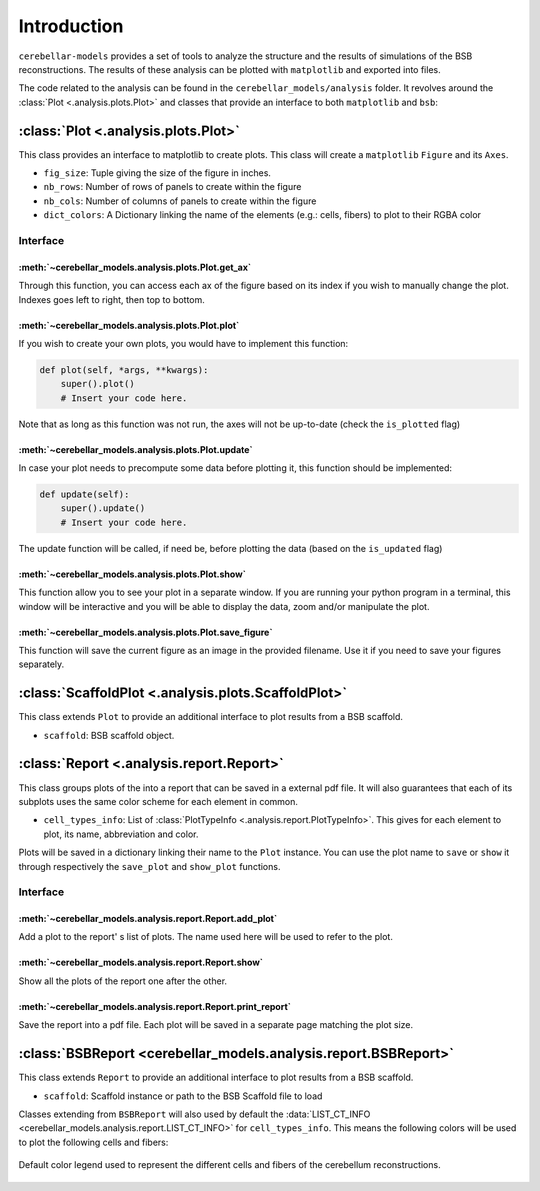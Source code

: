 Introduction
============

``cerebellar-models`` provides a set of tools to analyze the structure and the results of simulations
of the BSB reconstructions. The results of these analysis can be plotted with ``matplotlib``
and exported into files.

The code related to the analysis can be found in the ``cerebellar_models/analysis`` folder. It revolves
around the :class:`Plot <.analysis.plots.Plot>` and  classes that provide an interface to both
``matplotlib`` and ``bsb``:


:class:`Plot <.analysis.plots.Plot>`
------------------------------------

This class provides an interface to matplotlib to create plots.
This class will create a ``matplotlib`` ``Figure`` and its ``Axes``.

* ``fig_size``: Tuple giving the size of the figure in inches.

* ``nb_rows``: Number of rows of panels to create within the figure

* ``nb_cols``: Number of columns of panels to create within the figure

* ``dict_colors``: A Dictionary linking the name of the elements (e.g.: cells, fibers) to plot to
  their RGBA color

Interface
~~~~~~~~~

:meth:`~cerebellar_models.analysis.plots.Plot.get_ax`
^^^^^^^^^^^^^^^^^^^^^^^^^^^^^^^^^^^^^^^^^^^^^^^^^^^^^

Through this function, you can access each ax of the figure based on its index if you wish to
manually change the plot. Indexes goes left to right, then top to bottom.

:meth:`~cerebellar_models.analysis.plots.Plot.plot`
^^^^^^^^^^^^^^^^^^^^^^^^^^^^^^^^^^^^^^^^^^^^^^^^^^^
If you wish to create your own plots, you would have to implement this function:

.. code-block:: python

    def plot(self, *args, **kwargs):
        super().plot()
        # Insert your code here.

Note that as long as this function was not run, the axes will not be up-to-date (check the
``is_plotted`` flag)

:meth:`~cerebellar_models.analysis.plots.Plot.update`
^^^^^^^^^^^^^^^^^^^^^^^^^^^^^^^^^^^^^^^^^^^^^^^^^^^^^
In case your plot needs to precompute some data before plotting it, this function should be
implemented:

.. code-block:: python

    def update(self):
        super().update()
        # Insert your code here.

The update function will be called, if need be, before plotting the data (based on the
``is_updated`` flag)

:meth:`~cerebellar_models.analysis.plots.Plot.show`
^^^^^^^^^^^^^^^^^^^^^^^^^^^^^^^^^^^^^^^^^^^^^^^^^^^
This function allow you to see your plot in a separate window. If you are running your python
program in a terminal, this window will be interactive and you will be able to display the data,
zoom and/or manipulate the plot.

:meth:`~cerebellar_models.analysis.plots.Plot.save_figure`
^^^^^^^^^^^^^^^^^^^^^^^^^^^^^^^^^^^^^^^^^^^^^^^^^^^^^^^^^^
This function will save the current figure as an image in the provided filename. Use it if you
need to save your figures separately.


:class:`ScaffoldPlot <.analysis.plots.ScaffoldPlot>`
----------------------------------------------------

This class extends ``Plot`` to provide an additional interface to plot results from a BSB scaffold.

* ``scaffold``: BSB scaffold object.


:class:`Report <.analysis.report.Report>`
-----------------------------------------

This class groups plots of the into a report that can be saved in a external pdf file.
It will also guarantees that each of its subplots uses the same color scheme for each
element in common.

* ``cell_types_info``: List of :class:`PlotTypeInfo <.analysis.report.PlotTypeInfo>`.
  This gives for each element to plot, its name, abbreviation and color.

Plots will be saved in a dictionary linking their name to the ``Plot`` instance.
You can use the plot name to ``save`` or ``show`` it through respectively the ``save_plot`` and
``show_plot`` functions.

Interface
~~~~~~~~~

:meth:`~cerebellar_models.analysis.report.Report.add_plot`
^^^^^^^^^^^^^^^^^^^^^^^^^^^^^^^^^^^^^^^^^^^^^^^^^^^^^^^^^^
Add a plot to the report' s list of plots. The name used here will be used to refer to the plot.

:meth:`~cerebellar_models.analysis.report.Report.show`
^^^^^^^^^^^^^^^^^^^^^^^^^^^^^^^^^^^^^^^^^^^^^^^^^^^^^^
Show all the plots of the report one after the other.

:meth:`~cerebellar_models.analysis.report.Report.print_report`
^^^^^^^^^^^^^^^^^^^^^^^^^^^^^^^^^^^^^^^^^^^^^^^^^^^^^^^^^^^^^^
Save the report into a pdf file. Each plot will be saved in a separate page matching the plot size.

:class:`BSBReport <cerebellar_models.analysis.report.BSBReport>`
----------------------------------------------------------------

This class extends ``Report`` to provide an additional interface to plot results from a BSB scaffold.

* ``scaffold``: Scaffold instance or path to the BSB Scaffold file to load

Classes extending from ``BSBReport`` will also used by default the
:data:`LIST_CT_INFO <cerebellar_models.analysis.report.LIST_CT_INFO>` for ``cell_types_info``.
This means the following colors will be used to plot the following cells and fibers:

.. figure:: /images/legend.png
   :align: center
   :alt: Default-Legend-celltypes

   Default color legend used to represent the different cells and fibers of the cerebellum
   reconstructions.